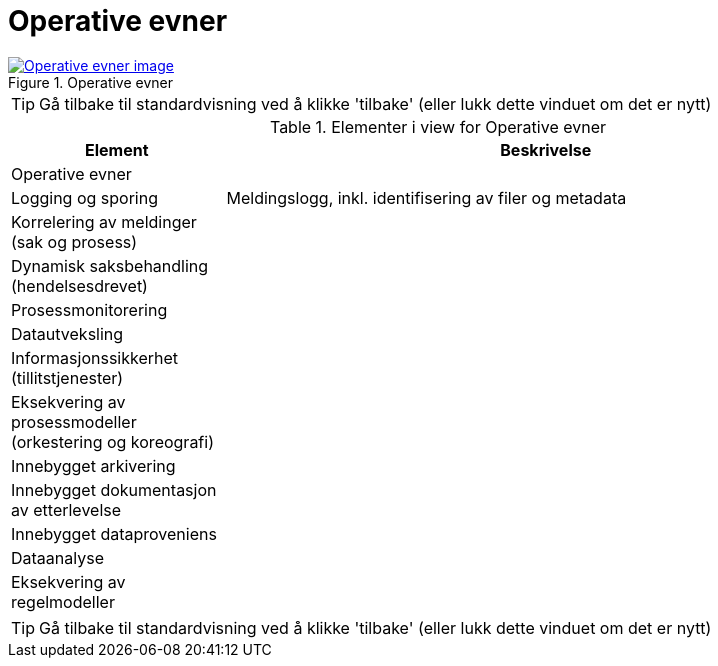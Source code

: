 = Operative evner
:wysiwig_editing: 1
ifeval::[{wysiwig_editing} == 1]
:imagepath: ../images/
endif::[]
ifeval::[{wysiwig_editing} == 0]
:imagepath: main@messaging:messaging-appendixes:
endif::[]
:experimental:
:toclevels: 4
:sectnums:
:sectnumlevels: 0



.Operative evner
image::{imagepath}Operative evner.png[alt=Operative evner image, link=https://altinn.github.io/ark/models/archi-all?view=id-41fde00d5db647f992cd4b65b0f6231c]


TIP: Gå tilbake til standardvisning ved å klikke 'tilbake' (eller lukk dette vinduet om det er nytt)


[cols ="1,3", options="header"]
.Elementer i view for Operative evner
|===

| Element
| Beskrivelse

| Operative evner
a| 

| Logging og sporing
a| Meldingslogg, inkl. identifisering av filer og metadata

| Korrelering av meldinger (sak og prosess)
a| 

| Dynamisk saksbehandling (hendelsesdrevet)
a| 

| Prosessmonitorering
a| 

| Datautveksling
a| 

| Informasjonssikkerhet (tillitstjenester)
a| 

| Eksekvering av prosessmodeller (orkestering og koreografi)
a| 

| Innebygget arkivering
a| 

| Innebygget dokumentasjon av  etterlevelse
a| 

| Innebygget dataproveniens
a| 

| Dataanalyse
a| 

| Eksekvering av regelmodeller 
a| 

|===
****
TIP: Gå tilbake til standardvisning ved å klikke 'tilbake' (eller lukk dette vinduet om det er nytt)
****


